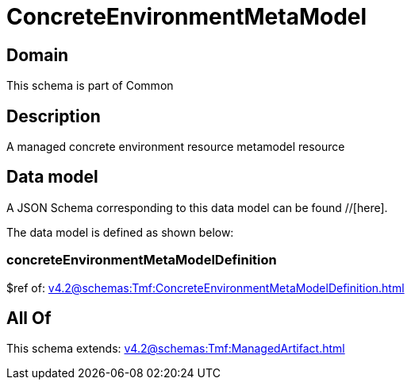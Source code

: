 = ConcreteEnvironmentMetaModel

[#domain]
== Domain

This schema is part of Common

[#description]
== Description
A managed concrete environment resource metamodel resource


[#data_model]
== Data model

A JSON Schema corresponding to this data model can be found //[here].



The data model is defined as shown below:


=== concreteEnvironmentMetaModelDefinition
$ref of: xref:v4.2@schemas:Tmf:ConcreteEnvironmentMetaModelDefinition.adoc[]


[#all_of]
== All Of

This schema extends: xref:v4.2@schemas:Tmf:ManagedArtifact.adoc[]
